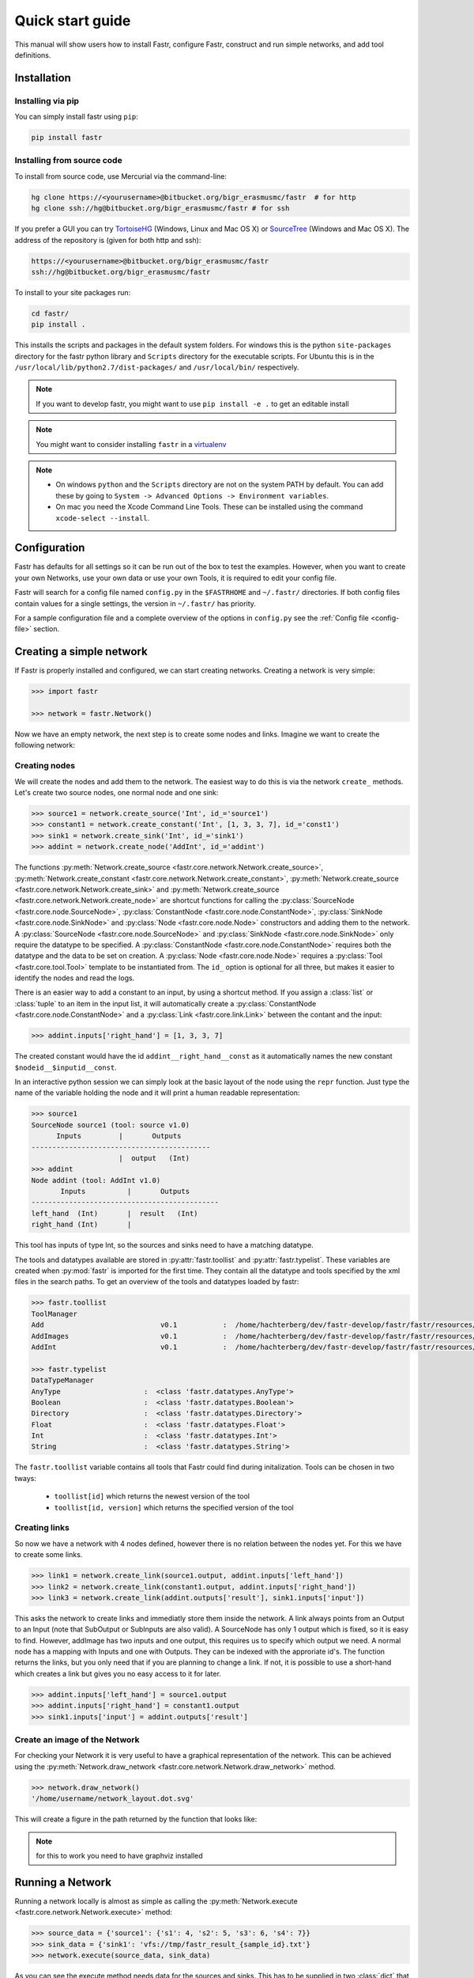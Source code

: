 Quick start guide
=================

This manual will show users how to install Fastr, configure Fastr, construct and run simple networks, and add tool definitions.

Installation
------------

Installing via pip
``````````````````

You can simply install fastr using ``pip``:

.. code-block:: bash

    pip install fastr

Installing from source code
```````````````````````````

To install from source code, use Mercurial via the command-line:

.. code-block:: bash

    hg clone https://<yourusername>@bitbucket.org/bigr_erasmusmc/fastr  # for http
    hg clone ssh://hg@bitbucket.org/bigr_erasmusmc/fastr # for ssh

If you prefer a GUI you can try `TortoiseHG <http://tortoisehg.bitbucket.org/>`_ (Windows, Linux and Mac OS X) or `SourceTree <http://www.atlassian.com/software/sourcetree/overview>`_ (Windows and Mac OS X). The address of the repository is (given for both http and ssh):

.. code-block:: bash

    https://<yourusername>@bitbucket.org/bigr_erasmusmc/fastr
    ssh://hg@bitbucket.org/bigr_erasmusmc/fastr


.. _subsec-installing:

To install to your site packages run:

.. code-block:: bash

    cd fastr/
    pip install .

This installs the scripts and packages in the default system folders. For
windows this is the python ``site-packages`` directory for the fastr python
library and ``Scripts`` directory for the executable scripts. For Ubuntu this
is in the ``/usr/local/lib/python2.7/dist-packages/`` and ``/usr/local/bin/``
respectively.

.. note:: If you want to develop fastr, you might want to use ``pip install -e .`` to get an editable install

.. note:: You might want to consider installing ``fastr`` in a `virtualenv <http://docs.python-guide.org/en/latest/dev/virtualenvs/>`_

.. note::

    - On windows ``python`` and the ``Scripts`` directory are not on the system PATH by default. You can add these by going to ``System -> Advanced Options -> Environment variables``. 
    - On mac you need the Xcode Command Line Tools. These can be installed using the command ``xcode-select --install``.


Configuration
-------------

Fastr has defaults for all settings so it can be run out of the box to test the examples.
However, when you want to create your own Networks, use your own data or use your own Tools,
it is required to edit your config file.

Fastr will search for a config file named ``config.py`` in the ``$FASTRHOME`` and ``~/.fastr/``
directories. If both config files contain values for a single settings, the version in
``~/.fastr/`` has priority.

For a sample configuration file and a complete overview of the options in ``config.py`` see the :ref:`Config file <config-file>` section.

Creating a simple network
-------------------------

If Fastr is properly installed and configured, we can start creating networks. Creating a network is very simple:

.. code-block:: python

    >>> import fastr

    >>> network = fastr.Network()

Now we have an empty network, the next step is to create some nodes and links. Imagine we want to create the following network:

.. image:: images/network1.*

Creating nodes
``````````````

We will create the nodes and add them to the network. The easiest way to do this is via the network ``create_`` methods. Let's create two source nodes, one normal node and one sink:

.. code-block:: python

    >>> source1 = network.create_source('Int', id_='source1')
    >>> constant1 = network.create_constant('Int', [1, 3, 3, 7], id_='const1')
    >>> sink1 = network.create_sink('Int', id_='sink1')
    >>> addint = network.create_node('AddInt', id_='addint')

The functions :py:meth:`Network.create_source <fastr.core.network.Network.create_source>`, :py:meth:`Network.create_constant <fastr.core.network.Network.create_constant>`, :py:meth:`Network.create_source <fastr.core.network.Network.create_sink>` and :py:meth:`Network.create_source <fastr.core.network.Network.create_node>` are shortcut functions for calling the :py:class:`SourceNode <fastr.core.node.SourceNode>`, :py:class:`ConstantNode <fastr.core.node.ConstantNode>`, :py:class:`SinkNode <fastr.core.node.SinkNode>` and :py:class:`Node <fastr.core.node.Node>` constructors and adding them to the network.
A :py:class:`SourceNode <fastr.core.node.SourceNode>` and :py:class:`SinkNode <fastr.core.node.SinkNode>` only require the datatype to be specified.
A :py:class:`ConstantNode <fastr.core.node.ConstantNode>` requires both the datatype and the data to be set on creation.
A :py:class:`Node <fastr.core.node.Node>` requires a :py:class:`Tool <fastr.core.tool.Tool>` template to be instantiated from.
The ``id_`` option is optional for all three, but makes it easier to identify the nodes and read the logs.

There is an easier way to add a constant to an input, by using a shortcut method. If you assign a :class:`list` or :class:`tuple` to an item in the input list, it will automatically create a :py:class:`ConstantNode <fastr.core.node.ConstantNode>` and a :py:class:`Link <fastr.core.link.Link>` between the contant and the input:

.. code-block:: python

    >>> addint.inputs['right_hand'] = [1, 3, 3, 7]

The created constant would have the id ``addint__right_hand__const`` as it automatically names the new constant ``$nodeid__$inputid__const``.

In an interactive python session we can simply look at the basic layout of the node using the ``repr`` function. Just type the name of the variable holding the node and it will print a human readable representation:

.. code-block:: python

    >>> source1
    SourceNode source1 (tool: source v1.0)
          Inputs         |       Outputs      
    -------------------------------------------
                         |  output   (Int)     
    >>> addint
    Node addint (tool: AddInt v1.0)
           Inputs          |       Outputs
    ---------------------------------------------
    left_hand  (Int)       |  result   (Int)
    right_hand (Int)       |


This tool has inputs of type Int, so the sources and sinks need to have a matching datatype.

The tools and datatypes available are stored in :py:attr:`fastr.toollist` and :py:attr:`fastr.typelist`. These variables are created when :py:mod:`fastr` is imported for the first time. They contain all the datatype and tools specified by the xml files in the search paths. To get an overview of the tools and datatypes loaded by fastr:

.. code-block:: python

    >>> fastr.toollist
    ToolManager
    Add                            v0.1           :  /home/hachterberg/dev/fastr-develop/fastr/fastr/resources/tools/add/v1_0/add.xml
    AddImages                      v0.1           :  /home/hachterberg/dev/fastr-develop/fastr/fastr/resources/tools/addimages/v1_0/addimages.xml
    AddInt                         v0.1           :  /home/hachterberg/dev/fastr-develop/fastr/fastr/resources/tools/addint/v1_0/addint.xml

    >>> fastr.typelist
    DataTypeManager
    AnyType                    :  <class 'fastr.datatypes.AnyType'>                                 
    Boolean                    :  <class 'fastr.datatypes.Boolean'>                                 
    Directory                  :  <class 'fastr.datatypes.Directory'> 
    Float                      :  <class 'fastr.datatypes.Float'>                                   
    Int                        :  <class 'fastr.datatypes.Int'>           
    String                     :  <class 'fastr.datatypes.String'>                                  

The ``fastr.toollist`` variable contains all tools that Fastr could find during initalization. Tools can be chosen in two tways:

   - ``toollist[id]`` which returns the newest version of the tool
   - ``toollist[id, version]`` which returns the specified version of the tool

Creating links
``````````````

So now we have a network with 4 nodes defined, however there is no relation between the nodes yet. For this we have to create some links.

.. code-block:: python

    >>> link1 = network.create_link(source1.output, addint.inputs['left_hand'])
    >>> link2 = network.create_link(constant1.output, addint.inputs['right_hand'])
    >>> link3 = network.create_link(addint.outputs['result'], sink1.inputs['input'])

This asks the network to create links and immediatly store them inside the network. A link always points from an Output to an Input (note that SubOutput or SubInputs are also valid). A SourceNode has only 1 output which is fixed, so it is easy to find. However, addImage has two inputs and one output, this requires us to specify which output we need. A normal node has a mapping with Inputs and one with Outputs. They can be indexed with the approriate id's. The function returns the links, but you only need that if you are planning to change a link. If not, it is possible to use a short-hand which creates a link but gives you no easy access to it for later.

.. code-block:: python

    >>> addint.inputs['left_hand'] = source1.output
    >>> addint.inputs['right_hand'] = constant1.output
    >>> sink1.inputs['input'] = addint.outputs['result']

Create an image of the Network
``````````````````````````````

For checking your Network it is very useful to have a graphical representation of the network. This can be achieved using the :py:meth:`Network.draw_network <fastr.core.network.Network.draw_network>` method.

.. code-block:: python

    >>> network.draw_network()
    '/home/username/network_layout.dot.svg'

This will create a figure in the path returned by the function that looks like:

.. image:: images/network1.*

.. note:: for this to work you need to have graphviz installed

Running a Network
-----------------

Running a network locally is almost as simple as calling the :py:meth:`Network.execute <fastr.core.network.Network.execute>` method:

.. code-block:: python

    >>> source_data = {'source1': {'s1': 4, 's2': 5, 's3': 6, 's4': 7}}
    >>> sink_data = {'sink1': 'vfs://tmp/fastr_result_{sample_id}.txt'}
    >>> network.execute(source_data, sink_data)

As you can see the execute method needs data for the sources and sinks. This
has to be supplied in two :class:`dict` that have keys matching every
source/sink ``id`` in the network. Not supplying data for every source and
sink will result in an error, although it is possible to pass an empty
:class:`list` to a source.

.. note:: The values of the source data have to be simple values or urls
          and values of the sink data have to be url templates. To see 
          what url schemes are available and how they work see
          :ref:`IOPlugin Reference <ioplugin-ref>`. For the sink url
          templates see :py:meth:`SinkNode.set_data <fastr.core.node.SinkNode.set_data>`

For source nodes you can supply a :class:`list` or a :class:`dict` with values.
If you supply a :class:`dict` the keys will be interpreted as sample ids and
the values as the corresponding values. If you supply a :class:`list`, keys
will be generated in the form of ``id_{N}`` where N will be index of the value
in the list.

.. warning:: As a :class:`dict` does not have a fixed order, when a 
             :class:`dict` is supplied the samples are ordered by key to get
             a fixed order! For a ``list`` the original order is retained.

For the sink data, an url template has to be supplied that governs how the data
is stored. The mini-lanuage (the replacement fields) are described in the
:py:meth:`SinkNode.set_data <fastr.core.node.SinkNode.set_data>` method.

To rerun a stopped/crashed pipeline check the user manual on :ref:`Continuing a Network <continuing-network>`

